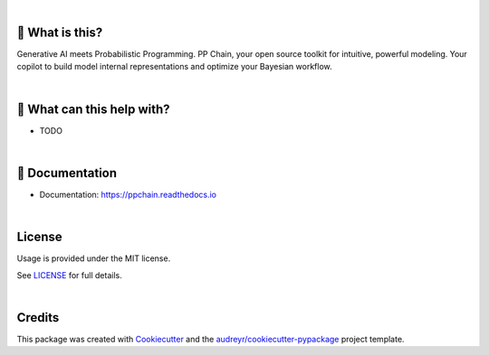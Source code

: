 .. raw:: html

    <p align="center">
        <a href="https://ppchain.org" target="_blank">
            <img border="0" alt="PP Chain logo" src="https://github.com/shadowboxingskills/ppchain/blob/master/logo.jpeg?raw=true" width="340" height="auto">
        </a>
    </p>
    <h2 align="center" style="border-bottom: none">Your Probabilistic Modeling Copilot</h2>
    <br/>

.. image:: https://img.shields.io/pypi/v/ppchain.svg
        :target: https://pypi.python.org/pypi/ppchain

.. image:: https://readthedocs.org/projects/ppchain/badge/?version=latest
        :target: https://ppchain.readthedocs.io/en/latest/?version=latest
        :alt: Documentation Status

.. image:: https://img.shields.io/librariesio/github/shadowboxingskills/ppchain
        :target: https://libraries.io/github/shadowboxingskills/ppchain
        :alt: Dependency Status

.. image:: https://img.shields.io/github/issues-raw/shadowboxingskills/ppchain
        :target: https://github.com/shadowboxingskills/ppchain/issues
        :alt: Open Issues

.. image:: https://img.shields.io/badge/License-MIT-yellow.svg
        :target: https://opensource.org/licenses/MIT
        :alt: MIT License

|

🤔 What is this?
--------

Generative AI meets Probabilistic Programming.
PP Chain, your open source toolkit for intuitive, powerful modeling.
Your copilot to build model internal representations and optimize your Bayesian workflow.

|

🚀 What can this help with?
--------

* TODO

|

📖 Documentation
--------

* Documentation: https://ppchain.readthedocs.io

|

License
--------

Usage is provided under the MIT license.

See `LICENSE <https://github.com/shadowboxingskills/ppchain/blob/master/LICENSE>`_ for full details.

|

Credits
-------

This package was created with Cookiecutter_ and the `audreyr/cookiecutter-pypackage`_ project template.

.. _Cookiecutter: https://github.com/audreyr/cookiecutter
.. _`audreyr/cookiecutter-pypackage`: https://github.com/audreyr/cookiecutter-pypackage
